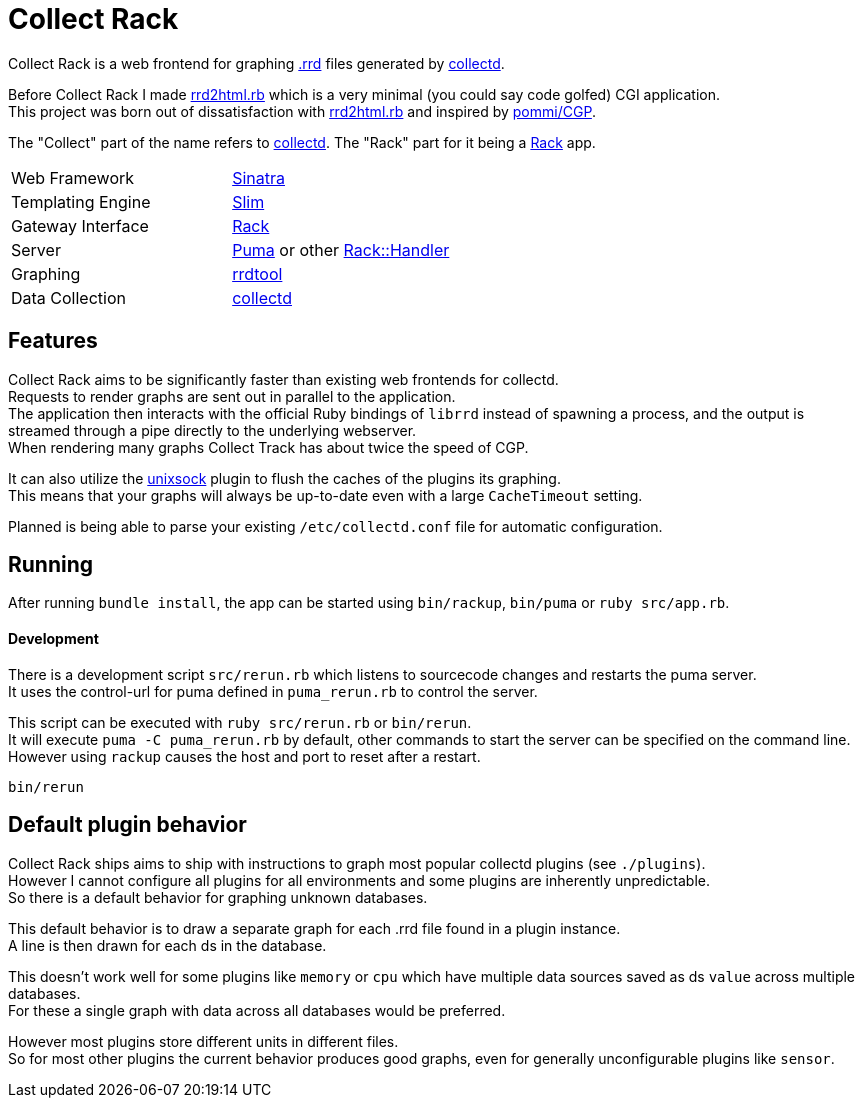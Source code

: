 :hardbreaks-option:

= Collect Rack

Collect Rack is a web frontend for graphing https://oss.oetiker.ch/rrdtool/[.rrd] files generated by https://www.collectd.org/[collectd].

Before Collect Rack I made https://github.com/LevitatingBusinessMan/rrd2html.rb[rrd2html.rb] which is a very minimal (you could say code golfed) CGI application.
This project was born out of dissatisfaction with https://github.com/LevitatingBusinessMan/rrd2html.rb[rrd2html.rb] and inspired by https://github.com/pommi/CGP[pommi/CGP].

The "Collect" part of the name refers to https://www.collectd.org/[collectd]. The "Rack" part for it being a https://github.com/rack/rack/blob/main/SPEC.rdoc[Rack] app.

[cols="1,1"]
|===
| Web Framework
| https://sinatrarb.com/[Sinatra]

| Templating Engine
| https://slim-template.github.io/[Slim]

| Gateway Interface
| https://github.com/rack/rack/blob/main/SPEC.rdoc[Rack]

| Server
| https://puma.io/[Puma] or other https://github.com/rack/rack/tree/main?tab=readme-ov-file#supported-web-servers[Rack::Handler]

| Graphing
| https://oss.oetiker.ch/rrdtool/[rrdtool]

| Data Collection
| https://collectd.org[collectd]
|===

== Features
Collect Rack aims to be significantly faster than existing web frontends for collectd.
Requests to render graphs are sent out in parallel to the application.
The application then interacts with the official Ruby bindings of `librrd` instead of spawning a process, and the output is streamed through a pipe directly to the underlying webserver.
When rendering many graphs Collect Track has about twice the speed of CGP.

It can also utilize the https://www.collectd.org/documentation/manpages/collectd-unixsock.html[unixsock] plugin to flush the caches of the plugins its graphing.
This means that your graphs will always be up-to-date even with a large `CacheTimeout` setting.

Planned is being able to parse your existing `/etc/collectd.conf` file for automatic configuration.

== Running

After running `bundle install`, the app can be started using `bin/rackup`, `bin/puma` or `ruby src/app.rb`.

==== Development

There is a development script `src/rerun.rb` which listens to sourcecode changes and restarts the puma server.
It uses the control-url for puma defined in `puma_rerun.rb` to control the server.

This script can be executed with `ruby src/rerun.rb` or `bin/rerun`.
It will execute `puma -C puma_rerun.rb` by default, other commands to start the server can be specified on the command line.
However using `rackup` causes the  host and port to reset after a restart.

```
bin/rerun
```

== Default plugin behavior
Collect Rack ships aims to ship with instructions to graph most popular collectd plugins (see `./plugins`).
However I cannot configure all plugins for all environments and some plugins are inherently unpredictable.
So there is a default behavior for graphing unknown databases.

This default behavior is to draw a separate graph for each .rrd file found in a plugin instance.
A line is then drawn for each ds in the database.

This doesn't work well for some plugins like `memory` or `cpu` which have multiple data sources saved as ds `value` across multiple databases.
For these a single graph with data across all databases would be preferred.

However most plugins store different units in different files.
So for most other plugins the current behavior produces good graphs, even for generally unconfigurable plugins like `sensor`.
